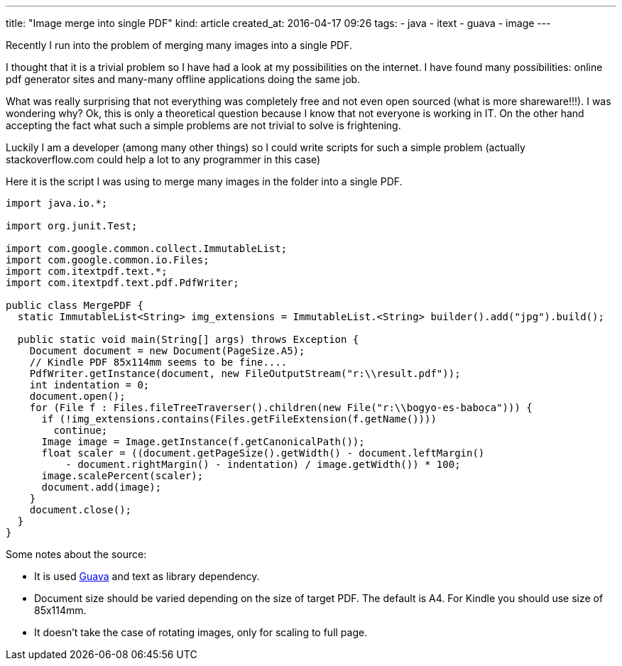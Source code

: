 ---
title: "Image merge into single PDF"
kind: article
created_at: 2016-04-17 09:26
tags:
  - java
  - itext
  - guava
  - image
---

Recently I run into the problem of merging many images into a single PDF.

I thought that it is a trivial problem so I have had a look at my possibilities on the internet.
I have found many possibilities: online pdf generator sites and many-many offline applications doing the same job.

What was really surprising that not everything was completely free and not even open sourced (what is more shareware!!!).
I was wondering why? Ok, this is only a theoretical question because I know that not everyone is working in IT.
On the other hand accepting the fact what such a simple problems are  not trivial to solve is frightening.

Luckily I am a developer (among many other things) so I could write scripts for such a simple problem (actually stackoverflow.com could help a lot to any programmer in this case)

Here it is the script I was using to merge many images in the folder into a single PDF.

[source%nowrap, java]
----
import java.io.*;

import org.junit.Test;

import com.google.common.collect.ImmutableList;
import com.google.common.io.Files;
import com.itextpdf.text.*;
import com.itextpdf.text.pdf.PdfWriter;

public class MergePDF {
  static ImmutableList<String> img_extensions = ImmutableList.<String> builder().add("jpg").build();
  
  public static void main(String[] args) throws Exception {
    Document document = new Document(PageSize.A5);
    // Kindle PDF 85x114mm seems to be fine.... 
    PdfWriter.getInstance(document, new FileOutputStream("r:\\result.pdf"));
    int indentation = 0;
    document.open();
    for (File f : Files.fileTreeTraverser().children(new File("r:\\bogyo-es-baboca"))) {
      if (!img_extensions.contains(Files.getFileExtension(f.getName())))
        continue;
      Image image = Image.getInstance(f.getCanonicalPath());
      float scaler = ((document.getPageSize().getWidth() - document.leftMargin()
          - document.rightMargin() - indentation) / image.getWidth()) * 100;
      image.scalePercent(scaler);
      document.add(image);
    }
    document.close();
  }
}
----

Some notes about the source:

- It is used link:http://code.google.com/p/guava-libraries/[Guava] and text as library dependency.
- Document size should be varied depending on the size of target PDF. The default is A4. For Kindle you should use size of 85x114mm.
- It doesn't take the case of rotating images, only for scaling to full page.